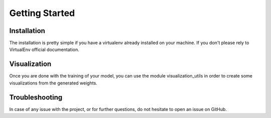 Getting Started
==================


Installation
------------------
The installation is pretty simple if you have a virtualenv already installed on your machine. If you don't please rely to VirtualEnv official documentation.

.. code-block:: bash
    pip install digipathos


Visualization
--------------

Once you are done with the training of your model, you can use the module visualization_utils in order to create some visualizations from the generated weights.

Troubleshooting
----------------

In case of any issue with the project, or for further questions, do not hesitate to open an issue on GitHub.


